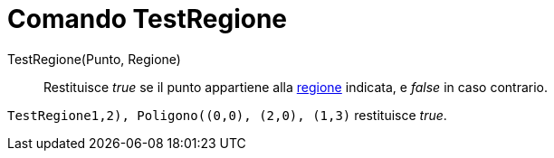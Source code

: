 = Comando TestRegione

TestRegione(Punto, Regione)::
  Restituisce _true_ se il punto appartiene alla xref:/Oggetti_geometrici.adoc[regione] indicata, e _false_ in caso
  contrario.

[EXAMPLE]
====

`TestRegione((1,2), Poligono((0,0), (2,0), (1,3)))` restituisce _true_.

====
